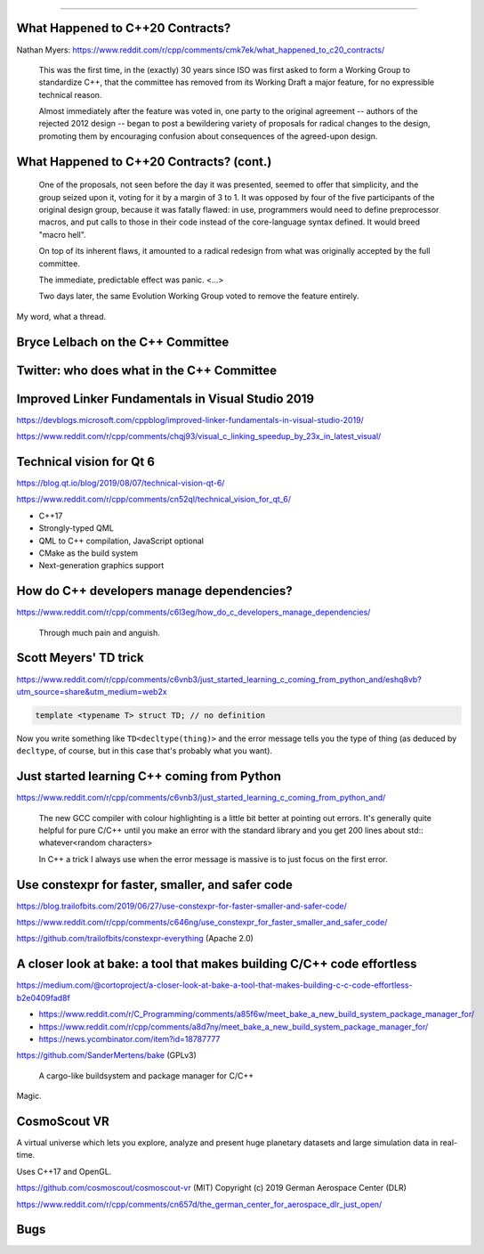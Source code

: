 ----

What Happened to C++20 Contracts?
---------------------------------

Nathan Myers: https://www.reddit.com/r/cpp/comments/cmk7ek/what_happened_to_c20_contracts/

  This was the first time, in the (exactly) 30 years since ISO was first asked to form a Working Group to standardize C++, that the committee has removed from its Working Draft a major feature, for no expressible technical reason.

  Almost immediately after the feature was voted in, one party to the original agreement -- authors of the rejected 2012 design -- began to post a bewildering variety of proposals for radical changes to the design, promoting them by encouraging confusion about consequences of the agreed-upon design.

What Happened to C++20 Contracts? (cont.)
-----------------------------------------

  One of the proposals, not seen before the day it was presented, seemed to offer that simplicity, and the group seized upon it, voting for it by a margin of 3 to 1. It was opposed by four of the five participants of the original design group, because it was fatally flawed: in use, programmers would need to define preprocessor macros, and put calls to those in their code instead of the core-language syntax defined. It would breed "macro hell".

  On top of its inherent flaws, it amounted to a radical redesign from what was originally accepted by the full committee.

  The immediate, predictable effect was panic. <...>

  Two days later, the same Evolution Working Group voted to remove the feature entirely.

My word, what a thread.

Bryce Lelbach on the C++ Committee
----------------------------------

.. image:: img/lelbach-committee-slow-fast.png

Twitter: who does what in the C++ Committee
-------------------------------------------

.. image:: img/committee-who-does-what.png

Improved Linker Fundamentals in Visual Studio 2019
--------------------------------------------------

https://devblogs.microsoft.com/cppblog/improved-linker-fundamentals-in-visual-studio-2019/

https://www.reddit.com/r/cpp/comments/chqj93/visual_c_linking_speedup_by_23x_in_latest_visual/

Technical vision for Qt 6
-------------------------

https://blog.qt.io/blog/2019/08/07/technical-vision-qt-6/

https://www.reddit.com/r/cpp/comments/cn52ql/technical_vision_for_qt_6/

* C++17
* Strongly-typed QML
* QML to C++ compilation, JavaScript optional
* CMake as the build system
* Next-generation graphics support

How do C++ developers manage dependencies?
------------------------------------------

https://www.reddit.com/r/cpp/comments/c6l3eg/how_do_c_developers_manage_dependencies/

  Through much pain and anguish.

Scott Meyers' TD trick
----------------------

https://www.reddit.com/r/cpp/comments/c6vnb3/just_started_learning_c_coming_from_python_and/eshq8vb?utm_source=share&utm_medium=web2x

.. code:: c++

  template <typename T> struct TD; // no definition

Now you write something like ``TD<decltype(thing)>`` and the error message tells you the type of thing (as deduced by
``decltype``, of course, but in this case that's probably what you want).

Just started learning C++ coming from Python
--------------------------------------------

https://www.reddit.com/r/cpp/comments/c6vnb3/just_started_learning_c_coming_from_python_and/

  The new GCC compiler with colour highlighting is a little bit better at pointing out errors. It's generally quite
  helpful for pure C/C++ until you make an error with the standard library and you get 200 lines about std::
  whatever<random characters>

  In C++ a trick I always use when the error message is massive is to just focus on the first error.

Use **constexpr** for faster, smaller, and safer code
-----------------------------------------------------

https://blog.trailofbits.com/2019/06/27/use-constexpr-for-faster-smaller-and-safer-code/

https://www.reddit.com/r/cpp/comments/c646ng/use_constexpr_for_faster_smaller_and_safer_code/

https://github.com/trailofbits/constexpr-everything (Apache 2.0)

A closer look at **bake**: a tool that makes building C/C++ code effortless
---------------------------------------------------------------------------

https://medium.com/@cortoproject/a-closer-look-at-bake-a-tool-that-makes-building-c-c-code-effortless-b2e0409fad8f

* https://www.reddit.com/r/C_Programming/comments/a85f6w/meet_bake_a_new_build_system_package_manager_for/
* https://www.reddit.com/r/cpp/comments/a8d7ny/meet_bake_a_new_build_system_package_manager_for/
* https://news.ycombinator.com/item?id=18787777

https://github.com/SanderMertens/bake (GPLv3)

    A cargo-like buildsystem and package manager for C/C++

Magic.

CosmoScout VR
-------------

A virtual universe which lets you explore, analyze and present huge planetary datasets and large simulation data in real-time.

Uses C++17 and OpenGL.

https://github.com/cosmoscout/cosmoscout-vr (MIT) Copyright (c) 2019 German Aerospace Center (DLR)

https://www.reddit.com/r/cpp/comments/cn657d/the_german_center_for_aerospace_dlr_just_open/

Bugs
----

.. image:: img/grumpy-bugs.png
